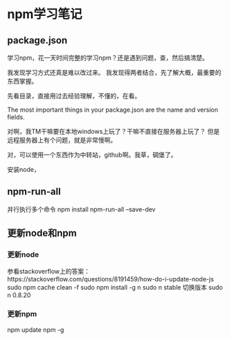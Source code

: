 * npm学习笔记
** package.json
   学习npm，花一天时间完整的学习npm？还是遇到问题，查，然后搞清楚。

   我发现学习方式还真是难以改过来。
   我发现得两者结合，先了解大概，最重要的东西掌握。

   先看目录，直接用过去经验理解，不懂的，在看。

   The most important things in your package.json are the name and version fields.

   对啊，我TM干嘛要在本地windows上玩了？干嘛不直接在服务器上玩了？
   但是远程服务器上有个问题，就是非常慢啊。

   对，可以使用一个东西作为中转站，github啊。我草，碉堡了。

   安装node，
** npm-run-all
   并行执行多个命令
   npm install npm-run-all --save-dev

** 更新node和npm
*** 更新node
    参看stackoverflow上的答案：https://stackoverflow.com/questions/8191459/how-do-i-update-node-js
    sudo npm cache clean -f
    sudo npm install -g n
    sudo n stable
    切换版本
    sudo n 0.8.20

*** 更新npm
   npm update npm -g
